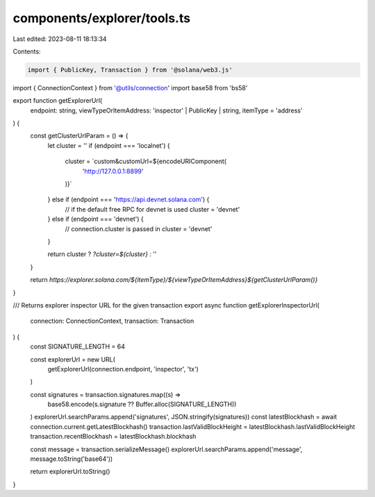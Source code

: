 components/explorer/tools.ts
============================

Last edited: 2023-08-11 18:13:34

Contents:

.. code-block:: ts

    import { PublicKey, Transaction } from '@solana/web3.js'
import { ConnectionContext } from '@utils/connection'
import base58 from 'bs58'

export function getExplorerUrl(
  endpoint: string,
  viewTypeOrItemAddress: 'inspector' | PublicKey | string,
  itemType = 'address'
) {
  const getClusterUrlParam = () => {
    let cluster = ''
    if (endpoint === 'localnet') {
      cluster = `custom&customUrl=${encodeURIComponent(
        'http://127.0.0.1:8899'
      )}`
    } else if (endpoint === 'https://api.devnet.solana.com') {
      // if the default free RPC for devnet is used
      cluster = 'devnet'
    } else if (endpoint === 'devnet') {
      // connection.cluster is passed in
      cluster = 'devnet'
    }

    return cluster ? `?cluster=${cluster}` : ''
  }

  return `https://explorer.solana.com/${itemType}/${viewTypeOrItemAddress}${getClusterUrlParam()}`
}

/// Returns explorer inspector URL for the given transaction
export async function getExplorerInspectorUrl(
  connection: ConnectionContext,
  transaction: Transaction
) {
  const SIGNATURE_LENGTH = 64

  const explorerUrl = new URL(
    getExplorerUrl(connection.endpoint, 'inspector', 'tx')
  )

  const signatures = transaction.signatures.map((s) =>
    base58.encode(s.signature ?? Buffer.alloc(SIGNATURE_LENGTH))
  )
  explorerUrl.searchParams.append('signatures', JSON.stringify(signatures))
  const latestBlockhash = await connection.current.getLatestBlockhash()
  transaction.lastValidBlockHeight = latestBlockhash.lastValidBlockHeight
  transaction.recentBlockhash = latestBlockhash.blockhash

  const message = transaction.serializeMessage()
  explorerUrl.searchParams.append('message', message.toString('base64'))

  return explorerUrl.toString()
}


